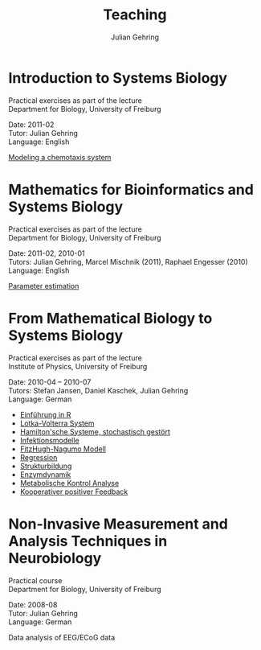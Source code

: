 #+TITLE: Teaching

#+AUTHOR: Julian Gehring
#+DESCRIPTION: Teaching of university courses in bioinformatics, systems biology, and computational neuroscience

#+OPTIONS: creator:nil num:nil timestamp:t email:nil author:t html-postamble:nil
#+STYLE: <link rel="stylesheet" type="text/css" href="worg.css" />


* Introduction to Systems Biology

Practical exercises as part of the lecture\\
Department for Biology, University of Freiburg

Date: 2011-02\\
Tutor: Julian Gehring\\
Language: English

[[file:teaching/systems-biology_timmer_2011_chemotaxis_exercise.pdf][Modeling a chemotaxis system]]


* Mathematics for Bioinformatics and Systems Biology
  
Practical exercises as part of the lecture\\
Department for Biology, University of Freiburg

Date: 2011-02, 2010-01\\
Tutors: Julian Gehring, Marcel Mischnik (2011), Raphael Engesser (2010)\\
Language: English

[[file:teaching/systems-biology_timmer_2011_parameter-estimation_exercise.pdf][Parameter estimation]]


* From Mathematical Biology to Systems Biology

Practical exercises as part of the lecture\\
Institute of Physics, University of Freiburg

Date: 2010-04 -- 2010-07\\
Tutors: Stefan Jansen, Daniel Kaschek, Julian Gehring\\
Language: German

- [[file:teaching/mathematical-biology_timmer_2010_exercise-00.pdf][Einführung in R]]
- [[file:teaching/mathematical-biology_timmer_2010_exercise-01.pdf][Lotka-Volterra System]]
- [[file:teaching/mathematical-biology_timmer_2010_exercise-02.pdf][Hamilton'sche Systeme, stochastisch gestört]]
- [[file:teaching/mathematical-biology_timmer_2010_exercise-03.pdf][Infektionsmodelle]]
- [[file:teaching/mathematical-biology_timmer_2010_exercise-04.pdf][FitzHugh-Nagumo Modell]]
- [[file:teaching/mathematical-biology_timmer_2010_exercise-05.pdf][Regression]]
- [[file:teaching/mathematical-biology_timmer_2010_exercise-06.pdf][Strukturbildung]]
- [[file:teaching/mathematical-biology_timmer_2010_exercise-07.pdf][Enzymdynamik]]
- [[file:teaching/mathematical-biology_timmer_2010_exercise-08.pdf][Metabolische Kontrol Analyse]]
- [[file:teaching/mathematical-biology_timmer_2010_exercise-09.pdf][Kooperativer positiver Feedback]]


* Non-Invasive Measurement and Analysis Techniques in Neurobiology
  
Practical course\\
Department for Biology, University of Freiburg

Date: 2008-08\\
Tutor: Julian Gehring\\
Language: German

Data analysis of EEG/ECoG data
